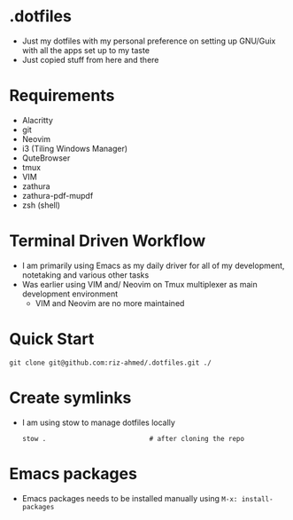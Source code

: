 * .dotfiles
- Just my dotfiles with my personal preference on setting up GNU/Guix with all the apps set up to my taste
- Just copied stuff from here and there

* Requirements
- Alacritty
- git
- Neovim
- i3 (Tiling Windows Manager)
- QuteBrowser
- tmux
- VIM
- zathura
- zathura-pdf-mupdf
- zsh (shell)

* Terminal Driven Workflow
- I am primarily using Emacs as my daily driver for all of my development, notetaking and various other tasks
- Was earlier using VIM and/ Neovim on Tmux multiplexer as main development environment
  - VIM and Neovim are no more maintained

* Quick Start
#+begin_src shell
  git clone git@github.com:riz-ahmed/.dotfiles.git ./
#+end_src

* Create symlinks
- I am using stow to manage dotfiles locally
  #+begin_src shell
    stow .                          # after cloning the repo
  #+end_src

* Emacs packages
- Emacs packages needs to be installed manually using =M-x: install-packages=
